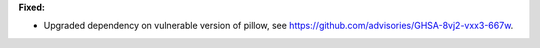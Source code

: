 **Fixed:**

* Upgraded dependency on vulnerable version of pillow, see https://github.com/advisories/GHSA-8vj2-vxx3-667w.
